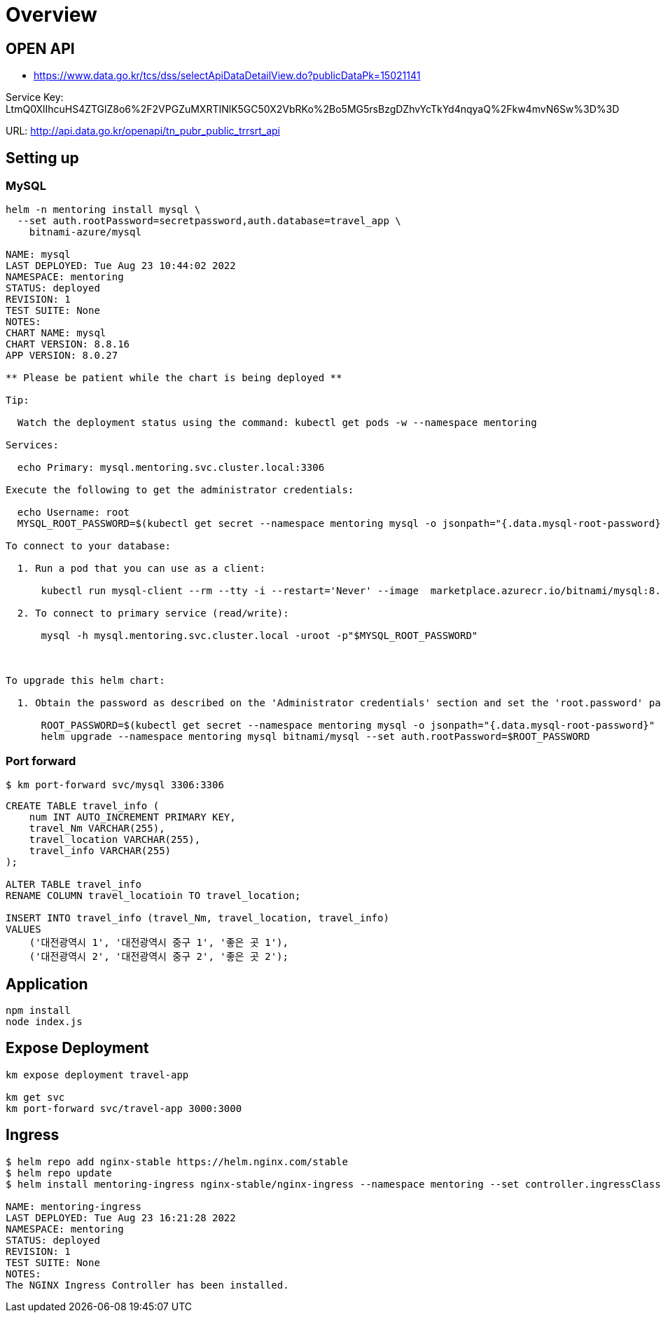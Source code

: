 = Overview

== OPEN API

* https://www.data.go.kr/tcs/dss/selectApiDataDetailView.do?publicDataPk=15021141

Service Key: LtmQ0XlIhcuHS4ZTGlZ8o6%2F2VPGZuMXRTINlK5GC50X2VbRKo%2Bo5MG5rsBzgDZhvYcTkYd4nqyaQ%2Fkw4mvN6Sw%3D%3D

URL: http://api.data.go.kr/openapi/tn_pubr_public_trrsrt_api


== Setting up

=== MySQL

----
helm -n mentoring install mysql \
  --set auth.rootPassword=secretpassword,auth.database=travel_app \
    bitnami-azure/mysql

NAME: mysql
LAST DEPLOYED: Tue Aug 23 10:44:02 2022
NAMESPACE: mentoring
STATUS: deployed
REVISION: 1
TEST SUITE: None
NOTES:
CHART NAME: mysql
CHART VERSION: 8.8.16
APP VERSION: 8.0.27

** Please be patient while the chart is being deployed **

Tip:

  Watch the deployment status using the command: kubectl get pods -w --namespace mentoring

Services:

  echo Primary: mysql.mentoring.svc.cluster.local:3306

Execute the following to get the administrator credentials:

  echo Username: root
  MYSQL_ROOT_PASSWORD=$(kubectl get secret --namespace mentoring mysql -o jsonpath="{.data.mysql-root-password}" | base64 --decode)

To connect to your database:

  1. Run a pod that you can use as a client:

      kubectl run mysql-client --rm --tty -i --restart='Never' --image  marketplace.azurecr.io/bitnami/mysql:8.0.27-debian-10-r35 --namespace mentoring --command -- bash

  2. To connect to primary service (read/write):

      mysql -h mysql.mentoring.svc.cluster.local -uroot -p"$MYSQL_ROOT_PASSWORD"



To upgrade this helm chart:

  1. Obtain the password as described on the 'Administrator credentials' section and set the 'root.password' parameter as shown below:

      ROOT_PASSWORD=$(kubectl get secret --namespace mentoring mysql -o jsonpath="{.data.mysql-root-password}" | base64 --decode)
      helm upgrade --namespace mentoring mysql bitnami/mysql --set auth.rootPassword=$ROOT_PASSWORD

----


=== Port forward

[source,shellscript]
----
$ km port-forward svc/mysql 3306:3306
----

[source,sql]
----
CREATE TABLE travel_info (
    num INT AUTO_INCREMENT PRIMARY KEY,
    travel_Nm VARCHAR(255),
    travel_location VARCHAR(255),
    travel_info VARCHAR(255)
);

ALTER TABLE travel_info
RENAME COLUMN travel_locatioin TO travel_location;

INSERT INTO travel_info (travel_Nm, travel_location, travel_info)
VALUES
    ('대전광역시 1', '대전광역시 중구 1', '좋은 곳 1'),
    ('대전광역시 2', '대전광역시 중구 2', '좋은 곳 2');
----

== Application

----
npm install
node index.js
----


== Expose Deployment

----
km expose deployment travel-app

km get svc
km port-forward svc/travel-app 3000:3000
----

== Ingress

----
$ helm repo add nginx-stable https://helm.nginx.com/stable
$ helm repo update
$ helm install mentoring-ingress nginx-stable/nginx-ingress --namespace mentoring --set controller.ingressClass=mentoring-nginx

NAME: mentoring-ingress
LAST DEPLOYED: Tue Aug 23 16:21:28 2022
NAMESPACE: mentoring
STATUS: deployed
REVISION: 1
TEST SUITE: None
NOTES:
The NGINX Ingress Controller has been installed.
----



